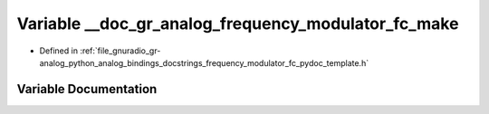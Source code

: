 .. _exhale_variable_frequency__modulator__fc__pydoc__template_8h_1a1e6b83900fe310fb41e17d467c553c67:

Variable __doc_gr_analog_frequency_modulator_fc_make
====================================================

- Defined in :ref:`file_gnuradio_gr-analog_python_analog_bindings_docstrings_frequency_modulator_fc_pydoc_template.h`


Variable Documentation
----------------------


.. doxygenvariable:: __doc_gr_analog_frequency_modulator_fc_make
   :project: gnuradio